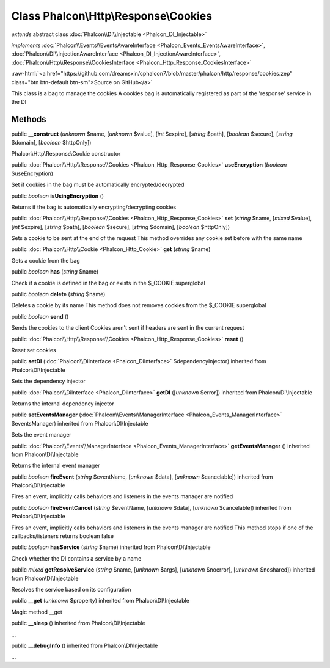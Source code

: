 Class **Phalcon\\Http\\Response\\Cookies**
==========================================

*extends* abstract class :doc:`Phalcon\\DI\\Injectable <Phalcon_DI_Injectable>`

*implements* :doc:`Phalcon\\Events\\EventsAwareInterface <Phalcon_Events_EventsAwareInterface>`, :doc:`Phalcon\\DI\\InjectionAwareInterface <Phalcon_DI_InjectionAwareInterface>`, :doc:`Phalcon\\Http\\Response\\CookiesInterface <Phalcon_Http_Response_CookiesInterface>`

.. role:: raw-html(raw)
   :format: html

:raw-html:`<a href="https://github.com/dreamsxin/cphalcon7/blob/master/phalcon/http/response/cookies.zep" class="btn btn-default btn-sm">Source on GitHub</a>`

This class is a bag to manage the cookies A cookies bag is automatically registered as part of the 'response' service in the DI


Methods
-------

public  **__construct** (*unknown* $name, [*unknown* $value], [*int* $expire], [*string* $path], [*boolean* $secure], [*string* $domain], [*boolean* $httpOnly])

Phalcon\\Http\\Response\\Cookie constructor



public :doc:`Phalcon\\Http\\Response\\Cookies <Phalcon_Http_Response_Cookies>`  **useEncryption** (*boolean* $useEncryption)

Set if cookies in the bag must be automatically encrypted/decrypted



public *boolean*  **isUsingEncryption** ()

Returns if the bag is automatically encrypting/decrypting cookies



public :doc:`Phalcon\\Http\\Response\\Cookies <Phalcon_Http_Response_Cookies>`  **set** (*string* $name, [*mixed* $value], [*int* $expire], [*string* $path], [*boolean* $secure], [*string* $domain], [*boolean* $httpOnly])

Sets a cookie to be sent at the end of the request This method overrides any cookie set before with the same name



public :doc:`Phalcon\\Http\\Cookie <Phalcon_Http_Cookie>`  **get** (*string* $name)

Gets a cookie from the bag



public *boolean*  **has** (*string* $name)

Check if a cookie is defined in the bag or exists in the $_COOKIE superglobal



public *boolean*  **delete** (*string* $name)

Deletes a cookie by its name This method does not removes cookies from the $_COOKIE superglobal



public *boolean*  **send** ()

Sends the cookies to the client Cookies aren't sent if headers are sent in the current request



public :doc:`Phalcon\\Http\\Response\\Cookies <Phalcon_Http_Response_Cookies>`  **reset** ()

Reset set cookies



public  **setDI** (:doc:`Phalcon\\DiInterface <Phalcon_DiInterface>` $dependencyInjector) inherited from Phalcon\\DI\\Injectable

Sets the dependency injector



public :doc:`Phalcon\\DiInterface <Phalcon_DiInterface>`  **getDI** ([*unknown* $error]) inherited from Phalcon\\DI\\Injectable

Returns the internal dependency injector



public  **setEventsManager** (:doc:`Phalcon\\Events\\ManagerInterface <Phalcon_Events_ManagerInterface>` $eventsManager) inherited from Phalcon\\DI\\Injectable

Sets the event manager



public :doc:`Phalcon\\Events\\ManagerInterface <Phalcon_Events_ManagerInterface>`  **getEventsManager** () inherited from Phalcon\\DI\\Injectable

Returns the internal event manager



public *boolean*  **fireEvent** (*string* $eventName, [*unknown* $data], [*unknown* $cancelable]) inherited from Phalcon\\DI\\Injectable

Fires an event, implicitly calls behaviors and listeners in the events manager are notified



public *boolean*  **fireEventCancel** (*string* $eventName, [*unknown* $data], [*unknown* $cancelable]) inherited from Phalcon\\DI\\Injectable

Fires an event, implicitly calls behaviors and listeners in the events manager are notified This method stops if one of the callbacks/listeners returns boolean false



public *boolean*  **hasService** (*string* $name) inherited from Phalcon\\DI\\Injectable

Check whether the DI contains a service by a name



public *mixed*  **getResolveService** (*string* $name, [*unknown* $args], [*unknown* $noerror], [*unknown* $noshared]) inherited from Phalcon\\DI\\Injectable

Resolves the service based on its configuration



public  **__get** (*unknown* $property) inherited from Phalcon\\DI\\Injectable

Magic method __get



public  **__sleep** () inherited from Phalcon\\DI\\Injectable

...


public  **__debugInfo** () inherited from Phalcon\\DI\\Injectable

...


